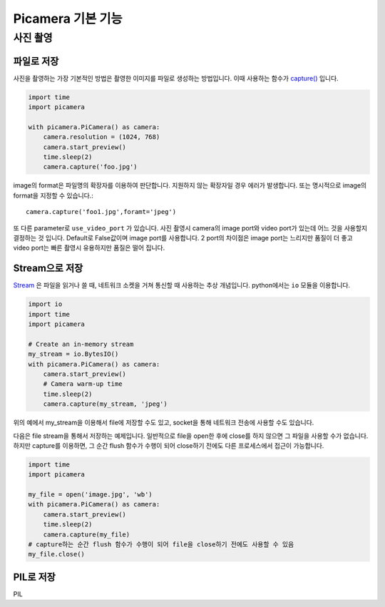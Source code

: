 .. picamera_basic

================
Picamera 기본 기능
================


사진 촬영
=======


파일로 저장
--------

사진을 촬영하는 가장 기본적인 방법은 촬영한 이미지를 파일로 생성하는 방법입니다. 이때 사용하는 함수가 `capture() <https://picamera.readthedocs.io/en/release-1.10/api_camera.html#picamera.camera.PiCamera.capture>`_ 입니다.

.. code-block:: python

    import time
    import picamera

    with picamera.PiCamera() as camera:
        camera.resolution = (1024, 768)
        camera.start_preview()
        time.sleep(2)
        camera.capture('foo.jpg')

image의 format은 파일명의 확장자를 이용하여 판단합니다. 지원하지 않는 확장자일 경우 에러가 발생합니다.
또는 명시적으로 image의 format을 지정할 수 있습니다.::

    camera.capture('foo1.jpg',foramt='jpeg')

또 다른 parameter로 ``use_video_port`` 가 있습니다. 사진 촬영시 camera의 image port와 video port가 있는데
어느 것을 사용할지 결정하는 것 입니다. Default로 False값이며 image port를 사용합니다. 2 port의 차이점은 image port는 느리지만 품질이 더 좋고
video port는 빠른 촬영시 유용하지만 품질은 떨어 집니다.

Stream으로 저장
-------------

`Stream <https://ko.wikipedia.org/wiki/%EC%8A%A4%ED%8A%B8%EB%A6%BC_(%EC%BB%B4%ED%93%A8%ED%8C%85)>`_ 은 파일을 읽거나 쓸 때, 네트워크 소켓을 거쳐 통신할 때 사용하는 추상 개념입니다.
python에서는 ``io`` 모듈을 이용합니다.

.. code-block:: python

    import io
    import time
    import picamera

    # Create an in-memory stream
    my_stream = io.BytesIO()
    with picamera.PiCamera() as camera:
        camera.start_preview()
        # Camera warm-up time
        time.sleep(2)
        camera.capture(my_stream, 'jpeg')

위의 예에서 my_stream을 이용해서 file에 저장할 수도 있고, socket을 통해 네트워크 전송에 사용할 수도 있습니다.

다음은 file stream을 통해서 저장하는 예제입니다. 일반적으로 file을 open한 후에 close를 하지 않으면 그 파일을 사용할 수가 없습니다.
하지만 capture를 이용하면, 그 순간 flush 함수가 수행이 되어 close하기 전에도 다른 프로세스에서 접근이 가능합니다.

.. code-block:: python

    import time
    import picamera

    my_file = open('image.jpg', 'wb')
    with picamera.PiCamera() as camera:
        camera.start_preview()
        time.sleep(2)
        camera.capture(my_file)
    # capture하는 순간 flush 함수가 수행이 되어 file을 close하기 전에도 사용할 수 있음
    my_file.close()

PIL로 저장
--------

PIL